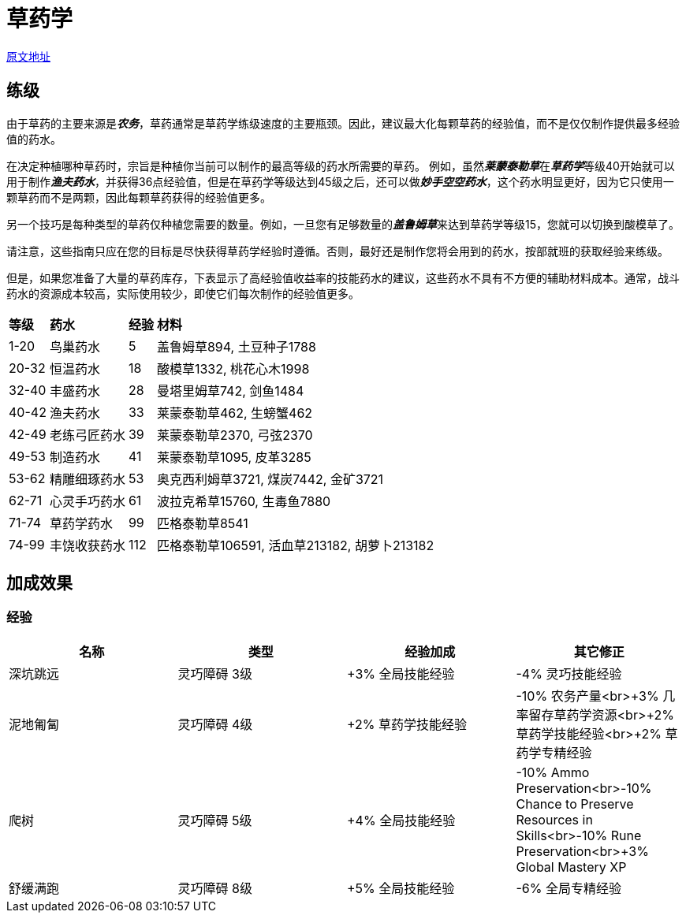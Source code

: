 = 草药学

https://wiki.melvoridle.com/w/Herblore/Training[原文地址]

== 练级

由于草药的主要来源是__**农务**__，草药通常是草药学练级速度的主要瓶颈。因此，建议最大化每颗草药的经验值，而不是仅仅制作提供最多经验值的药水。

在决定种植哪种草药时，宗旨是种植你当前可以制作的最高等级的药水所需要的草药。
例如，虽然__**莱蒙泰勒草**__在__**草药学**__等级40开始就可以用于制作__**渔夫药水**__，并获得36点经验值，但是在草药学等级达到45级之后，还可以做__**妙手空空药水**__，这个药水明显更好，因为它只使用一颗草药而不是两颗，因此每颗草药获得的经验值更多。

另一个技巧是每种类型的草药仅种植您需要的数量。例如，一旦您有足够数量的__**盖鲁姆草**__来达到草药学等级15，您就可以切换到酸模草了。

请注意，这些指南只应在您的目标是尽快获得草药学经验时遵循。否则，最好还是制作您将会用到的药水，按部就班的获取经验来练级。

但是，如果您准备了大量的草药库存，下表显示了高经验值收益率的技能药水的建议，这些药水不具有不方便的辅助材料成本。通常，战斗药水的资源成本较高，实际使用较少，即使它们每次制作的经验值更多。

[%autowidth]
|===
^.^s|等级 ^.^s|药水 ^.^s|经验 ^.^s|材料
| 1-20
| 鸟巢药水
| 5
| 盖鲁姆草894, 土豆种子1788

| 20-32
| 恒温药水
| 18
| 酸模草1332, 桃花心木1998

| 32-40
| 丰盛药水
| 28
| 曼塔里姆草742, 剑鱼1484

| 40-42
| 渔夫药水
| 33
| 莱蒙泰勒草462, 生螃蟹462

| 42-49
| 老练弓匠药水
| 39
| 莱蒙泰勒草2370, 弓弦2370

| 49-53
| 制造药水
| 41
| 莱蒙泰勒草1095, 皮革3285

| 53-62
| 精雕细琢药水
| 53
| 奥克西利姆草3721, 煤炭7442, 金矿3721

| 62-71
| 心灵手巧药水
| 61
| 波拉克希草15760, 生毒鱼7880

| 71-74
| 草药学药水
| 99
| 匹格泰勒草8541

| 74-99
| 丰饶收获药水
| 112
| 匹格泰勒草106591, 活血草213182, 胡萝卜213182
|===

== 加成效果

=== 经验

|===
^.^s|名称 ^.^s|类型 ^.^s|经验加成 ^.^s|其它修正

| 深坑跳远 |灵巧障碍 3级 |+3% 全局技能经验 |-4% 灵巧技能经验

| 泥地匍匐 |灵巧障碍 4级 |+2% 草药学技能经验 |-10% 农务产量<br>+3% 几率留存草药学资源<br>+2% 草药学技能经验<br>+2% 草药学专精经验

| 爬树 |灵巧障碍 5级 |+4% 全局技能经验 |-10% Ammo Preservation<br>-10% Chance to Preserve Resources in Skills<br>-10% Rune Preservation<br>+3% Global Mastery XP

| 舒缓满跑 |灵巧障碍 8级 |+5% 全局技能经验 |-6% 全局专精经验
|===

